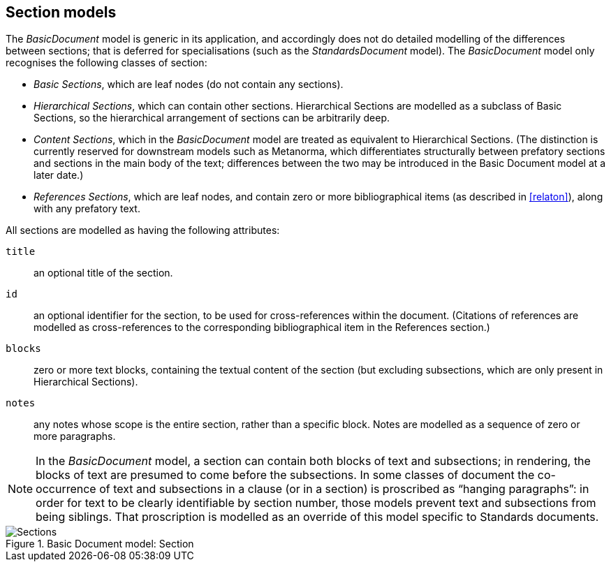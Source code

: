 [[basicsection]]
== Section models

The _BasicDocument_ model is generic in its application, and accordingly does not do detailed modelling of the differences between sections; that is deferred for specialisations (such as the _StandardsDocument_ model). The _BasicDocument_ model only recognises the following classes of section:

* _Basic Sections_, which are leaf nodes (do not contain any sections).

* _Hierarchical Sections_, which can contain other sections. Hierarchical Sections are modelled as a subclass of Basic Sections, so the hierarchical arrangement of sections can be arbitrarily deep.

* _Content Sections_, which in the _BasicDocument_ model are treated as equivalent to Hierarchical Sections. (The distinction is currently reserved for downstream models such as Metanorma, which differentiates structurally between prefatory sections and sections in the main body of the text; differences between the two may be introduced in the Basic Document model at a later date.)

* _References Sections_, which are leaf nodes, and contain zero or more bibliographical items (as described in <<relaton>>), along with any prefatory text.

All sections are modelled as having the following attributes:

`title`:: an optional title of the section.
`id`:: an optional identifier for the section, to be used for cross-references within the document. (Citations of references are modelled as cross-references to the corresponding bibliographical item in the References section.)
`blocks`:: zero or more text blocks, containing the textual content of the section (but excluding subsections, which are only present in Hierarchical Sections).
`notes`:: any notes whose scope is the entire section, rather than a specific block. Notes are modelled as a sequence of zero or more paragraphs.


NOTE: In the _BasicDocument_ model, a section can contain both blocks of text and subsections; in rendering, the blocks of text are presumed to come before the subsections. In some classes of document
//(notably for Metanorma the ISO document model)
the co-occurrence of text and subsections in a clause (or in a section) is proscribed as "`hanging paragraphs`": in order for text to be clearly identifiable by section number, those models prevent text and subsections from being siblings. That proscription is modelled as an override of this model specific to Standards documents.

.Basic Document model: Section
image::basicdoc-models/images/Sections.png[]
